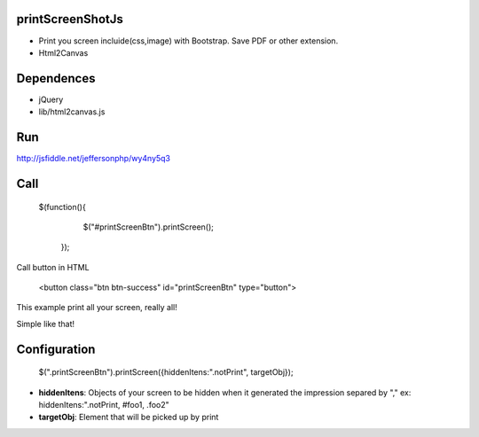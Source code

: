 printScreenShotJs
--------------------

* Print you screen incluide(css,image) with Bootstrap. Save PDF or other extension.
* Html2Canvas

Dependences
-----------
* jQuery
* lib/html2canvas.js

Run
---

http://jsfiddle.net/jeffersonphp/wy4ny5q3


Call
-------------------

    $(function(){
		$("#printScreenBtn").printScreen();
	});

Call button in HTML

    <button class="btn btn-success" id="printScreenBtn" type="button">


This example print all your screen, really all!

Simple like that!

Configuration
----------------
    $(".printScreenBtn").printScreen({hiddenItens:".notPrint", targetObj}); 

* **hiddenItens**: Objects of your screen to be hidden when it generated the impression separed by "," ex: hiddenItens:".notPrint, #foo1, .foo2"

* **targetObj**: Element that will be picked up by print




